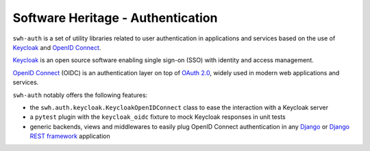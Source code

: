 Software Heritage - Authentication
==================================

``swh-auth`` is a set of utility libraries related to user authentication
in applications and services based on the use of `Keycloak`_ and `OpenID Connect`_.

`Keycloak`_ is an open source software enabling single sign-on (SSO) with identity
and access management.

`OpenID Connect`_ (OIDC) is an authentication layer on top of `OAuth 2.0`_, widely
used in modern web applications and services.

``swh-auth`` notably offers the following features:

- the ``swh.auth.keycloak.KeycloakOpenIDConnect`` class to ease the
  interaction with a Keycloak server

- a ``pytest`` plugin with the ``keycloak_oidc`` fixture to mock Keycloak
  responses in unit tests

- generic backends, views and middlewares to easily plug OpenID Connect authentication
  in any `Django`_ or `Django REST framework`_ application


.. _Keycloak: https://www.keycloak.org/

.. _OpenID Connect: https://openid.net/connect/

.. _OAuth 2.0: https://oauth.net/2/

.. _Django: https://www.djangoproject.com/

.. _Django REST framework: https://www.django-rest-framework.org/